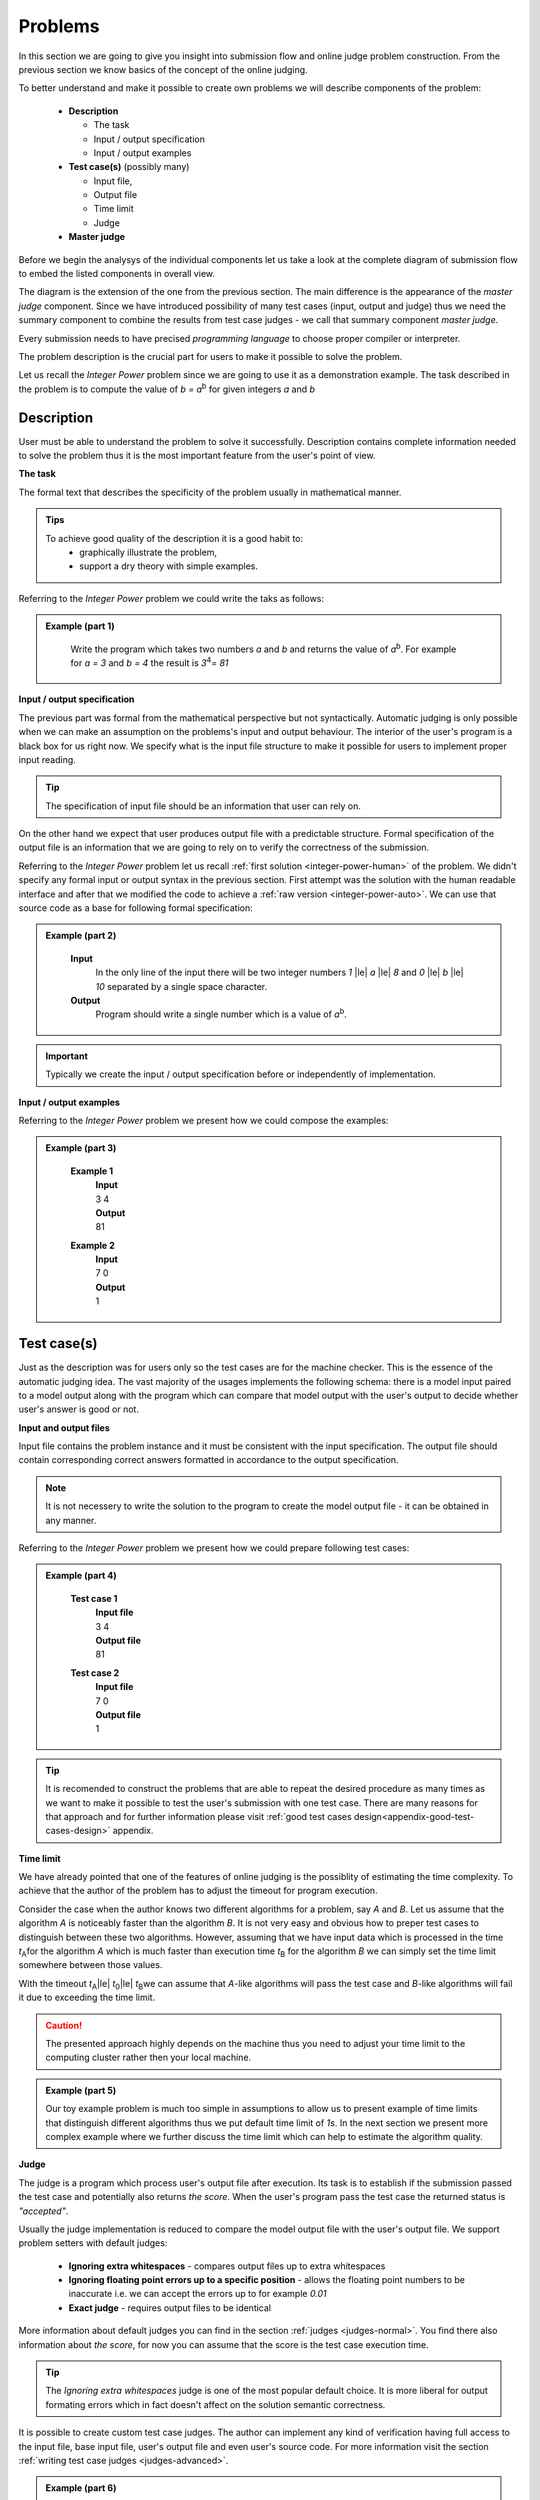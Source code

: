 
Problems
========


In this section we are going to give you insight into submission flow and online judge problem 
construction. From the previous section we know basics of the concept of the online judging. 

To better understand and make it possible to create own problems we will describe components of 
the problem:

 - **Description**
 
   - The task
   - Input / output specification
   - Input / output examples
   
 - **Test case(s)** (possibly many)
 
   - Input file, 
   - Output file
   - Time limit
   - Judge
   
 - **Master judge**


Before we begin the analysys of the individual components let us take a look at the complete 
diagram of submission flow to embed the listed components in overall view.

.. _submission-flow-digram:

.. image:: ../_static/full_diagram.png
   :alt: Full submission flow diagram
   :width: 700px
   :align: center


The diagram is the extension of the one from the previous section. The main difference is the 
appearance of the *master judge* component. Since we have introduced possibility of many test 
cases (input, output and judge) thus we need the summary component to combine the results from 
test case judges - we call that summary component *master judge*. 

Every submission needs to have precised *programming language* to choose proper compiler or interpreter. 

The problem description is the crucial part for users to make it possible to solve the problem.

Let us recall the *Integer Power* problem since we are going to use it as a demonstration 
example. The task described in the problem is to compute the value of *b = a*\ :sup:`b` \ for given 
integers *a* and *b*

.. _problem-description:

Description
~~~~~~~~~~~

User must be able to understand the problem to solve it successfully. Description contains 
complete information needed to solve the problem thus it is the most important feature from 
the user's point of view.

**The task**

The formal text that describes the specificity of the problem usually in mathematical manner. 

.. admonition:: Tips
  :class: tip

  To achieve good quality of the description it is a good habit to:
    * graphically illustrate the problem,
    * support a dry theory with simple examples.

Referring to the *Integer Power* problem we could write the taks as follows:

.. admonition:: Example (part 1)
  :class: note   
   
   Write the program which takes two numbers *a* and *b* and returns the value of *a*\ :sup:`b`\. 
   For example for *a = 3* and *b = 4* the result is *3*\ :sup:`4`\ = *81*   

**Input / output specification**

The previous part was formal from the mathematical perspective but not syntactically. Automatic 
judging is only possible when we can make an assumption on the problems's input and output behaviour. 
The interior of the user's program is a black box for us right now. We specify what is the input file 
structure to make it possible for users to implement proper input reading. 

.. tip::
  The specification of input file should be an information that user can rely on.

On the other hand we expect that user produces output file with a predictable structure. Formal 
specification of the output file is an information that we are going to rely on to verify the correctness 
of the submission.

Referring to the *Integer Power* problem let us recall :ref:`first solution <integer-power-human>` 
of the problem. We didn't specify any formal input or output syntax in the previous section. First attempt 
was the solution with the human readable interface and after that we modified the code to achieve a :ref:`raw version <integer-power-auto>`. We can use that source code as a base for following formal specification:

.. admonition:: Example (part 2)
  :class: note

   **Input** 
      In the only line of the input there will be two integer numbers *1* |le| *a* |le| *8* and *0* |le| *b* |le| *10* separated by a single space character.
   
   **Output**
      Program should write a single number which is a value of *a*\ :sup:`b`\.

.. important::
  Typically we create the input / output specification before or independently of implementation.


**Input / output examples**

.. The examples here are dedicated to ilustrate the input and output files structure. In the best case scenario they cover every distinct configuration of parameters (up to numbers, letters etc.) which is important for more complex problems.

Referring to the *Integer Power* problem we present how we could compose the examples:

.. admonition:: Example (part 3)
  :class: note

   **Example 1**
    | **Input**
    | 3  4
    | **Output**
    | 81
            
   **Example 2**
     | **Input**
     | 7  0
     | **Output**
     | 1
    
.. _test-case:

Test case(s)
~~~~~~~~~~~~

Just as the description was for users only so the test cases are for the machine checker. 
This is the essence of the automatic judging idea. The vast majority of the usages implements 
the following schema: there is a model input paired to a model output along with the program 
which can compare that model output with the user's output to decide whether user's answer is 
good or not.
 
**Input and output files**

Input file contains the problem instance and it must be consistent with the input specification. 
The output file should contain corresponding correct answers formatted in accordance to the 
output specification.

.. note::
  It is not necessery to write the solution to the program to create the model output file - it can be obtained in any manner.

Referring to the *Integer Power* problem we present how we could prepare following test cases:

.. admonition:: Example (part 4)
  :class: note

   **Test case 1**
     | **Input file**
     | 3 4
     | **Output file**
     | 81

   **Test case 2**
     | **Input file**
     | 7 0
     | **Output file**
     | 1


.. tip::
  It is recomended to construct the problems that are able to repeat the desired procedure as many times as we want to make it possible to test the user's submission with one test case. There are many reasons for that approach and for further information please visit :ref:`good test cases design<appendix-good-test-cases-design>` appendix.

**Time limit**

We have already pointed that one of the features of online judging is the possiblity of estimating 
the time complexity. To achieve that the author of the problem has to adjust the timeout for program 
execution. 

Consider the case when the author knows two different algorithms for a problem, say *A* and *B*. 
Let us assume that the algorithm *A* is noticeably faster than the algorithm *B*. It is not very 
easy and obvious how to preper test cases to distinguish between these two algorithms. However, 
assuming that we have input data which is processed in the time *t*\ :sub:`A`\ for the algorithm *A* 
which is much faster than execution time *t*\ :sub:`B` for the algorithm *B* we can simply set the 
time limit somewhere between those values.

With the timeout *t*\ :sub:`A`\ |le| *t*\ :sub:`0`\ |le| *t*\ :sub:`B`\ we can assume that *A*-like algorithms 
will pass the test case and *B*-like algorithms will fail it due to exceeding the time limit.

.. caution::        
  The presented approach highly depends on the machine thus you need to adjust your time limit to the computing cluster rather then your local machine.

.. admonition:: Example (part 5)
  :class: note

  Our toy example problem is much too simple in assumptions to allow us to present example of time limits that distinguish different algorithms thus we put default time limit of *1s*. In the next section we present more complex example where we further discuss the time limit which can help to estimate the algorithm quality.

.. _judges-simple:

**Judge**

The judge is a program which process user's output file after execution. Its task is to establish if the 
submission passed the test case and potentially also returns *the score*. When the user's program pass the 
test case the returned status is *"accepted"*.

Usually the judge implementation is reduced to compare the model output file with the user's output file. 
We support problem setters with default judges:

  * **Ignoring extra whitespaces** - compares output files up to extra whitespaces
  * **Ignoring floating point errors up to a specific position** - allows the floating point numbers to be 
    inaccurate i.e. we can accept the errors up to for example *0.01*
  * **Exact judge** - requires output files to be identical 

More information about default judges you can find in the section :ref:`judges <judges-normal>`. You find there also information about *the score*, for now you can assume that the score is the test case execution time.

.. tip::
  The *Ignoring extra whitespaces* judge is one of the most popular default choice. It is more liberal for output formating errors which in fact doesn't affect on the solution semantic correctness. 

.. Similarly *Ignoring floating point errors up to a specific position* judge is popular choice for problems where result numbers are not integers.

It is possible to create custom test case judges. The author can implement any kind of verification having full 
access to the input file, base input file, user's output file and even user's source code. For more information 
visit the section :ref:`writing test case judges <judges-advanced>`.

.. admonition:: Example (part 6)
  :class: note
  
  For the *Integer Power* problem we decide to use default *Ignoring extra whitespaces* judge for each test case thus we allow the user to generate extra whitespaces before and after the resulting number *a*\ :sup:`b`\. 

  For example when user's solution prints " |_| |_| |_| *81* |_| |_| |_| |_| " as a result for *"3 4"* problem instance it is still correct answer.

.. _judges-master:

Master judge
~~~~~~~~~~~~

We have discussed the individual test cases for the problem and established that each of them returns information, 
i.e. status and the score. The master judge is the component which combines all incoming results obtained from test 
cases to produce the final result which is the status and the score. You can look again at the 
:ref:`submission flow diagram <submission-flow-digram>` for better understanding.

There are predefined master judges proper for most situations:

  * **Generic masterjudge** - it gathers information from test case judges and requires each of them to achieve *"accepted"* as the result to establish final result as the *"accepted"*. 
  
  * **Score is % of correctly solved sets** - it is a more liberal masterjudge which allows to accept incomplete solution with the score which is the percentage of correctly solved test cases. 

You can learn more in :ref:`Master judges <master-judges-normal>`.

.. hint::
  When you need to use more complex master judge it is possible to create the new one or modify the existing ones. You have access to the source code of default master judges and they can be used as a base for your modifications. 

  Further information about designing master judges you can find in the section :ref:`writing master judges <judges-advanced>`.

.. admonition:: Example (part 6)
  :class: note

  The last missing part for the example we successively improve is the choice of master judge. We created two test cases and there is no need to implement the specific own master judge thus we select default one. 

  When we need to distinguish the solutions as better or worst (but both correct) we should rather choose *Score is % of correctly solved sets* but in our situation each test case is a pure verification of correctness (i.e. no performance aspects tested) thus we select *Generic masterjudge* to force the user's solution to pass all test cases.

      
Complete example
~~~~~~~~~~~~~~~~

We have discussed all components of the problem specification therefore we are able to present whole problem setting:


.. admonition:: Complete *The Integer Power* Example
  :class: note

  **Title:** The Integer Power
   
  **Description** 
    **The task**
      Write the program which takes two numbers *a* and *b* and returns the value of *a*\ :sup:`b`\. For example for *a* = *3* and *b* = *4* the result is *3*\ :sup:`4`\ = *81*
     
    **Input / output specification**
      **Input** 
        In the only line of the input there will be two integer numbers *1 |le| a |le| 8* and *0 |le| b |le| 10* separated by a single space character.
      **Output** 
        Program should write a single number which is a value of *a*\ :sup:`b`\.

    **Examples**
      **Example 1**
        | **Input**
        | 3  4
        | **Output**
        | 81
              
      **Example 2**
        | **Input**
        | 7  0
        | **Output**
        | 1
 
  **Test cases**
    **Test case 1**
      | **Input file**
      | 3 4
      | **Output file**
      | 81
      | 
      | **Judge:** Ignoring extra whitespaces
      | **Time limit:** 1s

    **Test case 2**
      | **Input file**
      | 7 0
      | **Output file**
      | 1
      | 
      | **Judge:** Ignoring extra whitespaces
      | **Time limit:** 1s


  **Master judge:** Generic master judge
